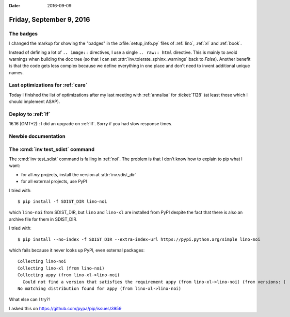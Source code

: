 :date: 2016-09-09

=========================
Friday, September 9, 2016
=========================

The badges
==========

I changed the markup for showing the "badges" in the
:xfile:`setup_info.py` files of :ref:`lino`, :ref:`xl` and
:ref:`book`.

Instead of defining a lot of ``.. image::`` directives, I use a single
``.. raw:: html`` directive. This is mainly to avoid warnings when
building the doc tree (so that I can set
:attr:`inv.tolerate_sphinx_warnings` back to `False`). Another benefit
is that the code gets less complex because we define everything in one
place and don't need to invent additional unique names.
       

Last optimizations for :ref:`care`
==================================

Today I finished the list of optimizations after my last meeting with
:ref:`annalisa` for :ticket:`1128` (at least those which I should
implement ASAP).


        
Deploy to :ref:`lf`
===================

16.16 (GMT+2) : I did an upgrade on :ref:`lf`. Sorry if you had slow
response times.


Newbie documentation
====================


The :cmd:`inv test_sdist` command
=================================

The :cmd:`inv test_sdist` command is failing in :ref:`noi`.  The
problem is that I don't know how to explain to pip what I want:

- for all *my* projects, install the version at :attr:`inv.sdist_dir`
- for all external projects, use PyPI

I tried with::  
  
  $ pip install -f SDIST_DIR lino-noi

which ``lino-noi`` from SDIST_DIR, but ``lino`` and ``lino-xl`` are
installed from PyPI despite the fact that there is also an archive
file for them in SDIST_DIR.

I tried with::
  
  $ pip install --no-index -f SDIST_DIR --extra-index-url https://pypi.python.org/simple lino-noi

which fails because it never looks up PyPI, even external packages::

    Collecting lino-noi
    Collecting lino-xl (from lino-noi)
    Collecting appy (from lino-xl->lino-noi)
      Could not find a version that satisfies the requirement appy (from lino-xl->lino-noi) (from versions: )
    No matching distribution found for appy (from lino-xl->lino-noi)

What else can I try?!

I asked this on https://github.com/pypa/pip/issues/3959

